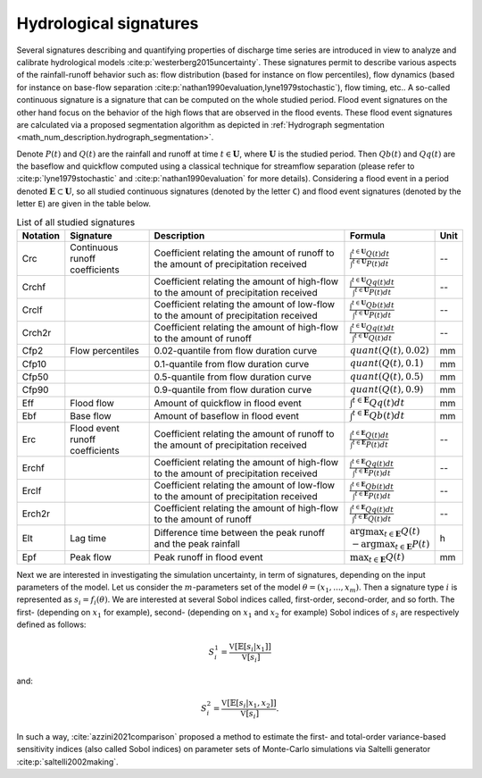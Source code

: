 .. _math_num_description.hydrological_signature:

=======================
Hydrological signatures
=======================

Several signatures describing and quantifying properties of discharge time series are introduced 
in view to analyze and calibrate hydrological models :cite:p:`westerberg2015uncertainty`.
These signatures permit to describe various aspects of the rainfall-runoff behavior such as: 
flow distribution (based for instance on flow percentiles), 
flow dynamics (based for instance on base-flow separation :cite:p:`nathan1990evaluation,lyne1979stochastic`), 
flow timing, etc.. A so-called continuous signature is a signature that can be computed on the whole studied period.
Flood event signatures on the other hand focus on the behavior of the high flows 
that are observed in the flood events. 
These flood event signatures are calculated via a proposed segmentation algorithm as depicted in :ref:`Hydrograph segmentation <math_num_description.hydrograph_segmentation>`.

Denote :math:`P(t)` and :math:`Q(t)` are the rainfall and runoff at time :math:`t\in\mathbf{U}`, where :math:`\mathbf{U}` is the studied period. 
Then :math:`Qb(t)` and :math:`Qq(t)` are the baseflow and quickflow computed using a classical technique for streamflow separation 
(please refer to :cite:p:`lyne1979stochastic` and :cite:p:`nathan1990evaluation` for more details). 
Considering a flood event in a period denoted :math:`\mathbf{E} \subset \mathbf{U}`, 
so all studied continuous signatures (denoted by the letter ``C``) and flood event signatures (denoted by the letter ``E``) 
are given in the table below.

.. list-table:: List of all studied signatures
   :widths: 10 20 50 15 5
   :header-rows: 1

   * - Notation
     - Signature
     - Description
     - Formula
     - Unit
   * - Crc
     - Continuous runoff coefficients
     - Coefficient relating the amount of runoff to the amount of precipitation received
     - :math:`\frac{\int^{t\in\mathbf{U}} Q(t)dt}{\int^{t\in\mathbf{U}} P(t)dt}`
     - --
   * - Crchf
     - 
     - Coefficient relating the amount of high-flow to the amount of precipitation received
     - :math:`\frac{\int^{t\in\mathbf{U}} Qq(t)dt}{\int^{t\in\mathbf{U}} P(t)dt}`
     - --
   * - Crclf
     - 
     - Coefficient relating the amount of low-flow to the amount of precipitation received
     - :math:`\frac{\int^{t\in\mathbf{U}} Qb(t)dt}{\int^{t\in\mathbf{U}} P(t)dt}`
     - --
   * - Crch2r
     - 
     - Coefficient relating the amount of high-flow to the amount of runoff
     - :math:`\frac{\int^{t\in\mathbf{U}} Qq(t)dt}{\int^{t\in\mathbf{U}} Q(t)dt}`
     - --
   * - Cfp2
     - Flow percentiles
     - 0.02-quantile from flow duration curve
     - :math:`quant(Q(t), 0.02)`
     - mm
   * - Cfp10
     -
     - 0.1-quantile from flow duration curve
     - :math:`quant(Q(t), 0.1)`
     - mm
   * - Cfp50
     -
     - 0.5-quantile from flow duration curve
     - :math:`quant(Q(t), 0.5)`
     - mm
   * - Cfp90
     -
     - 0.9-quantile from flow duration curve
     - :math:`quant(Q(t), 0.9)`
     - mm
   * - Eff
     - Flood flow
     - Amount of quickflow in flood event
     - :math:`\int^{t\in\mathbf{E}} Qq(t)dt`
     - mm
   * - Ebf
     - Base flow
     - Amount of baseflow in flood event
     - :math:`\int^{t\in\mathbf{E}} Qb(t)dt`
     - mm
   * - Erc
     - Flood event runoff coefficients
     - Coefficient relating the amount of runoff to the amount of precipitation received
     - :math:`\frac{\int^{t\in\mathbf{E}} Q(t)dt}{\int^{t\in\mathbf{E}} P(t)dt}`
     - --
   * - Erchf
     - 
     - Coefficient relating the amount of high-flow to the amount of precipitation received
     - :math:`\frac{\int^{t\in\mathbf{E}} Qq(t)dt}{\int^{t\in\mathbf{E}} P(t)dt}`
     - --
   * - Erclf
     - 
     - Coefficient relating the amount of low-flow to the amount of precipitation received
     - :math:`\frac{\int^{t\in\mathbf{E}} Qb(t)dt}{\int^{t\in\mathbf{E}} P(t)dt}`
     - --
   * - Erch2r
     - 
     - Coefficient relating the amount of high-flow to the amount of runoff
     - :math:`\frac{\int^{t\in\mathbf{E}} Qq(t)dt}{\int^{t\in\mathbf{E}} Q(t)dt}`
     - --
   * - Elt
     - Lag time
     - Difference time between the peak runoff and the peak rainfall
     - :math:`\arg\max_{t\in\mathbf{E}} Q(t)` :math:`-\arg\max_{t\in\mathbf{E}} P(t)`
     - h
   * - Epf
     - Peak flow
     - Peak runoff in flood event
     - :math:`\max_{t\in\mathbf{E}} Q(t)`
     - mm

Next we are interested in investigating the simulation uncertainty, in term
of signatures, depending on the input parameters of the model. Let us consider
the :math:`m`-parameters set of the model :math:`\theta=(x_{1},...,x_{m})`. 
Then a signature type :math:`i` is represented as :math:`s_{i}=f_i(\theta)`. We are interested at
several Sobol indices called, first-order, second-order, and so forth.
The first- (depending on :math:`x_{1}` for example), second- (depending on :math:`x_{1}` and 
:math:`x_{2}` for example) Sobol indices of :math:`s_{i}` are respectively defined as follows:

.. math ::

    S_{i}^{1}=\frac{\mathbb{\mathbb{V}}[\mathbb{E}[s_{i}|x_{1}]]}{\mathbb{\mathbb{V}}[s_{i}]}

and:

.. math ::

    S_{i}^{2}=\frac{\mathbb{\mathbb{V}}[\mathbb{E}[s_{i}|x_{1},x_{2}]]}{\mathbb{\mathbb{V}}[s_{i}]}.

In such a way, :cite:`azzini2021comparison` proposed a method to estimate
the first- and total-order variance-based sensitivity indices (also
called Sobol indices) on parameter sets of Monte-Carlo simulations
via Saltelli generator :cite:p:`saltelli2002making`.